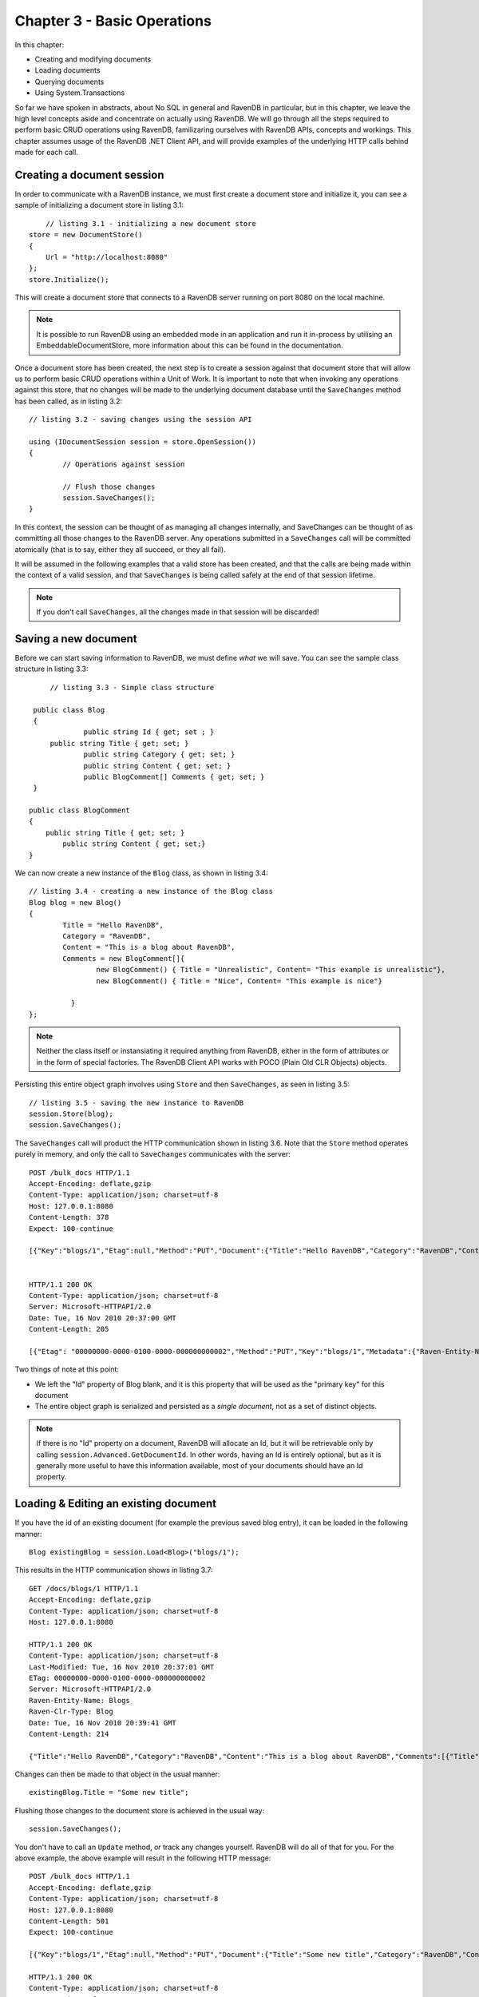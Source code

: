 Chapter 3 - Basic Operations
****************************************

In this chapter: 

* Creating and modifying documents
* Loading documents
* Querying documents 
* Using System.Transactions

So far we have spoken in abstracts, about No SQL in general and RavenDB in particular, but in this chapter, we leave the high level concepts aside and concentrate
on actually using RavenDB. We will go through all the steps required to perform basic CRUD operations using RavenDB, familizaring ourselves with RavenDB APIs, concepts
and workings.
This chapter assumes usage of the RavenDB .NET Client API, and will provide examples of the underlying HTTP calls behind made for each call.

Creating a document session
=====================================

In order to communicate with a RavenDB instance, we must first create a document store and initialize it, you can see a sample of initializing a document store
in listing 3.1::

	// listing 3.1 - initializing a new document store
    store = new DocumentStore()
    {
        Url = "http://localhost:8080"
    };
    store.Initialize();
	
This will create a document store that connects to a RavenDB server running on port 8080 on the local machine. 

.. note::
 
 It is possible to run RavenDB using an embedded mode in an application and run it in-process by utilising an EmbeddableDocumentStore, more information about this 
 can be found in the documentation.
 
Once a document store has been created, the next step is to create a session against that document store that will allow us to perform basic CRUD operations within a Unit of Work. It is important to note that when invoking any operations against this store, that no changes will be made to the underlying document database until the ``SaveChanges`` method has been called, as in listing 3.2::

	// listing 3.2 - saving changes using the session API
	
	using (IDocumentSession session = store.OpenSession())
	{
		// Operations against session

		// Flush those changes
		session.SaveChanges();
	}


In this context, the session can be thought of as managing all changes internally, and SaveChanges can be thought of as committing all those changes to the RavenDB server. Any operations submitted in a ``SaveChanges`` call will be committed atomically (that is to say, either they all succeed, or they all fail).

It will be assumed in the following examples that a valid store has been created, and that the calls are being made within the context of a valid session, and that ``SaveChanges`` is being called safely at the end of that session lifetime.

.. note::
  
  If you don't call ``SaveChanges``, all the changes made in that session will be discarded!
	
Saving a new document
=====================================

Before we can start saving information to RavenDB, we must define *what* we will save. You can see the sample class structure in 
listing 3.3::

	// listing 3.3 - Simple class structure
	
    public class Blog
    {
		public string Id { get; set ; }
        public string Title { get; set; }
		public string Category { get; set; }
		public string Content { get; set; }
		public BlogComment[] Comments { get; set; }
    }
   
   public class BlogComment
   {
       public string Title { get; set; }
	   public string Content { get; set;}
   }
  
We can now create a new instance of the ``Blog`` class, as shown in listing 3.4::

	// listing 3.4 - creating a new instance of the Blog class
	Blog blog = new Blog()
	{
		Title = "Hello RavenDB",
		Category = "RavenDB",
		Content = "This is a blog about RavenDB",
		Comments = new BlogComment[]{
			new BlogComment() { Title = "Unrealistic", Content= "This example is unrealistic"},
			new BlogComment() { Title = "Nice", Content= "This example is nice"}

		  }
	};

.. note::

	Neither the class itself or instansiating it required anything from RavenDB, either in the form of attributes or in the form of special
	factories. The RavenDB Client API works with POCO (Plain Old CLR Objects) objects.

Persisting this entire object graph involves using ``Store`` and then ``SaveChanges``, as seen in listing 3.5::

	// listing 3.5 - saving the new instance to RavenDB
	session.Store(blog);
	session.SaveChanges();

The ``SaveChanges`` call will product the HTTP communication shown in listing 3.6. Note that the ``Store`` method operates purely in memory, and only
the call to ``SaveChanges`` communicates with the server::

	POST /bulk_docs HTTP/1.1
	Accept-Encoding: deflate,gzip
	Content-Type: application/json; charset=utf-8
	Host: 127.0.0.1:8080
	Content-Length: 378
	Expect: 100-continue

	[{"Key":"blogs/1","Etag":null,"Method":"PUT","Document":{"Title":"Hello RavenDB","Category":"RavenDB","Content":"This is a blog about RavenDB","Comments":[{"Title":"Unrealistic","Content":"This example is unrealistic"},{"Title":"Nice","Content":"This example is nice"}]},"Metadata":{"Raven-Entity-Name":"Blogs","Raven-Clr-Type":"Blog"}}]
	
	
	HTTP/1.1 200 OK
	Content-Type: application/json; charset=utf-8
	Server: Microsoft-HTTPAPI/2.0
	Date: Tue, 16 Nov 2010 20:37:00 GMT
	Content-Length: 205

	[{"Etag": "00000000-0000-0100-0000-000000000002","Method":"PUT","Key":"blogs/1","Metadata":{"Raven-Entity-Name":"Blogs","Raven-Clr-Type":"Blog","@id":"blogs/1"}}]

	
Two things of note at this point:

* We left the "Id" property of Blog blank, and it is this property that will be used as the "primary key" for this document
* The entire object graph is serialized and persisted as a *single document*, not as a set of distinct objects.

.. note::
	If there is no "Id" property on a document, RavenDB will allocate an Id, but it will be retrievable only by calling ``session.Advanced.GetDocumentId``. In other words, having an Id is entirely optional, but as it is generally more useful to have this information available, most of your documents should have an Id property.

Loading & Editing an existing document
=====================================

If you have the id of an existing document (for example the previous saved blog entry), it can be loaded in the following manner::

	Blog existingBlog = session.Load<Blog>("blogs/1");

This results in the HTTP communication shows in listing 3.7::
	
	GET /docs/blogs/1 HTTP/1.1
	Accept-Encoding: deflate,gzip
	Content-Type: application/json; charset=utf-8
	Host: 127.0.0.1:8080

	HTTP/1.1 200 OK
	Content-Type: application/json; charset=utf-8
	Last-Modified: Tue, 16 Nov 2010 20:37:01 GMT
	ETag: 00000000-0000-0100-0000-000000000002
	Server: Microsoft-HTTPAPI/2.0
	Raven-Entity-Name: Blogs
	Raven-Clr-Type: Blog
	Date: Tue, 16 Nov 2010 20:39:41 GMT
	Content-Length: 214

	{"Title":"Hello RavenDB","Category":"RavenDB","Content":"This is a blog about RavenDB","Comments":[{"Title":"Unrealistic","Content":"This example is unrealistic"},{"Title":"Nice","Content":"This example is nice"}]}

Changes can then be made to that object in the usual manner::

	existingBlog.Title = "Some new title";
	
Flushing those changes to the document store is achieved in the usual way::

	session.SaveChanges();
	
You don't have to call an ``Update`` method, or track any changes yourself. RavenDB will do all of that for you.
For the above example, the above example will result in the following HTTP message::
	
	POST /bulk_docs HTTP/1.1
	Accept-Encoding: deflate,gzip
	Content-Type: application/json; charset=utf-8
	Host: 127.0.0.1:8080
	Content-Length: 501
	Expect: 100-continue

	[{"Key":"blogs/1","Etag":null,"Method":"PUT","Document":{"Title":"Some new title","Category":"RavenDB","Content":"This is a blog about RavenDB","Comments":[{"Title":"Unrealistic","Content":"This example is unrealistic"},{"Title":"Nice","Content":"This example is nice"}]},"Metadata":{"Content-Encoding":"gzip","Raven-Entity-Name":"Blogs","Raven-Clr-Type":"Blog","Content-Type":"application/json; charset=utf-8","@etag":"00000000-0000-0100-0000-000000000002"}}]
	
	HTTP/1.1 200 OK
	Content-Type: application/json; charset=utf-8
	Server: Microsoft-HTTPAPI/2.0
	Date: Tue, 16 Nov 2010 20:39:41 GMT
	Content-Length: 280

	[{"Etag": "00000000-0000-0100-0000-000000000003","Method":"PUT","Key":"blogs/1","Metadata":{"Content-Encoding":"gzip","Raven-Entity-Name":"Blogs","Raven-Clr-Type":"Blog","Content-Type":"application/json; charset=utf-8","@id":"blogs/1"}}]
	
.. note::
	The entire document is sent to the server with the Id set to the existing document value, this means that the existing document will be replaced in the document store with the new one. Whilst patching operations are possible with RavenDB, the client API by default will always just replace the entire document in its entirety.
	
Deleting existing documents
=====================================

Once a valid reference to a document has been retrieved, the document can be deleted with a call to Delete in the following manner::

session.Delete(blog);

	
